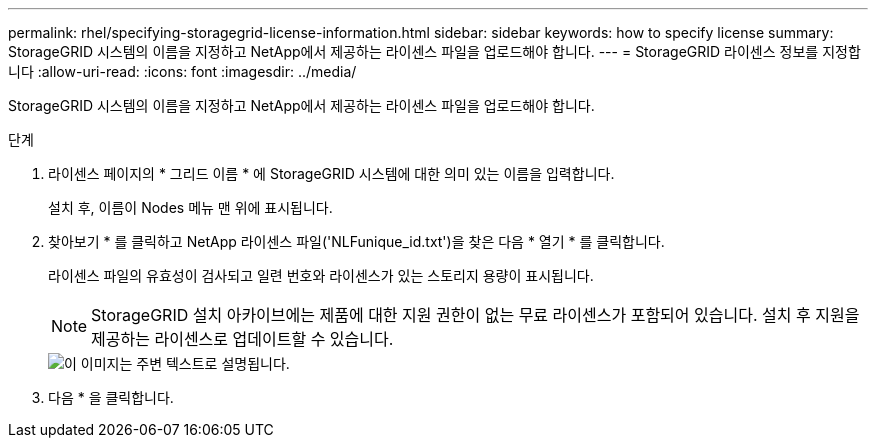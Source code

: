 ---
permalink: rhel/specifying-storagegrid-license-information.html 
sidebar: sidebar 
keywords: how to specify license 
summary: StorageGRID 시스템의 이름을 지정하고 NetApp에서 제공하는 라이센스 파일을 업로드해야 합니다. 
---
= StorageGRID 라이센스 정보를 지정합니다
:allow-uri-read: 
:icons: font
:imagesdir: ../media/


[role="lead"]
StorageGRID 시스템의 이름을 지정하고 NetApp에서 제공하는 라이센스 파일을 업로드해야 합니다.

.단계
. 라이센스 페이지의 * 그리드 이름 * 에 StorageGRID 시스템에 대한 의미 있는 이름을 입력합니다.
+
설치 후, 이름이 Nodes 메뉴 맨 위에 표시됩니다.

. 찾아보기 * 를 클릭하고 NetApp 라이센스 파일('NLFunique_id.txt')을 찾은 다음 * 열기 * 를 클릭합니다.
+
라이센스 파일의 유효성이 검사되고 일련 번호와 라이센스가 있는 스토리지 용량이 표시됩니다.

+

NOTE: StorageGRID 설치 아카이브에는 제품에 대한 지원 권한이 없는 무료 라이센스가 포함되어 있습니다. 설치 후 지원을 제공하는 라이센스로 업데이트할 수 있습니다.

+
image::../media/2_gmi_installer_license_page.gif[이 이미지는 주변 텍스트로 설명됩니다.]

. 다음 * 을 클릭합니다.


